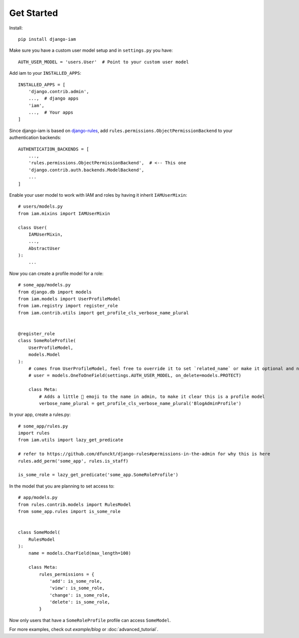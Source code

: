 Get Started
***********

.. highlight:: bash

Install::

    pip install django-iam

.. highlight:: python

Make sure you have a custom user model setup and in ``settings.py`` you have::

    AUTH_USER_MODEL = 'users.User'  # Point to your custom user model

Add iam to your ``INSTALLED_APPS``::

    INSTALLED_APPS = [
        'django.contrib.admin',
        ...,  # django apps
        'iam',
        ...,  # Your apps
    ]

Since django-iam is based on `django-rules <https://github.com/dfunckt/django-rules>`_, add
``rules.permissions.ObjectPermissionBackend`` to your authentication backends::

    AUTHENTICATION_BACKENDS = [
        ...,
        'rules.permissions.ObjectPermissionBackend',  # <-- This one
        'django.contrib.auth.backends.ModelBackend',
        ...
    ]

Enable your user model to work with IAM and roles by having it inherit ``IAMUserMixin``::

    # users/models.py
    from iam.mixins import IAMUserMixin

    class User(
        IAMUserMixin,
        ...,
        AbstractUser
    ):
        ...

Now you can create a profile model for a role::

    # some_app/models.py
    from django.db import models
    from iam.models import UserProfileModel
    from iam.registry import register_role
    from iam.contrib.utils import get_profile_cls_verbose_name_plural


    @register_role
    class SomeRoleProfile(
        UserProfileModel,
        models.Model
    ):
        # comes from UserProfileModel, feel free to override it to set `related_name` or make it optional and nullable
        # user = models.OneToOneField(settings.AUTH_USER_MODEL, on_delete=models.PROTECT)

        class Meta:
            # Adds a little 👤 emoji to the name in admin, to make it clear this is a profile model
            verbose_name_plural = get_profile_cls_verbose_name_plural('BlogAdminProfile')

In your app, create a rules.py::

    # some_app/rules.py
    import rules
    from iam.utils import lazy_get_predicate

    # refer to https://github.com/dfunckt/django-rules#permissions-in-the-admin for why this is here
    rules.add_perm('some_app', rules.is_staff)

    is_some_role = lazy_get_predicate('some_app.SomeRoleProfile')

In the model that you are planning to set access to::

    # app/models.py
    from rules.contrib.models import RulesModel
    from some_app.rules import is_some_role


    class SomeModel(
        RulesModel
    ):
        name = models.CharField(max_length=100)

        class Meta:
            rules_permissions = {
                'add': is_some_role,
                'view': is_some_role,
                'change': is_some_role,
                'delete': is_some_role,
            }

Now only users that have a ``SomeRoleProfile`` profile can access ``SomeModel``.

For more examples, check out `example/blog` or :doc:`advanced_tutorial`.

